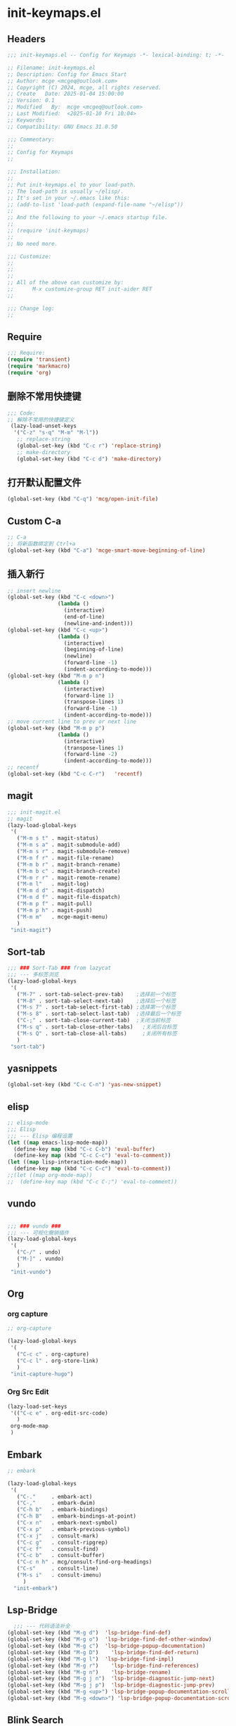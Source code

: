 * init-keymaps.el
:PROPERTIES:
:HEADER-ARGS: :tangle (concat temporary-file-directory "init-keymaps.el") :lexical t
:END:

** Headers
#+BEGIN_SRC emacs-lisp
  ;;; init-keymaps.el -- Config for Keymaps -*- lexical-binding: t; -*-

  ;; Filename: init-keymaps.el
  ;; Description: Config for Emacs Start
  ;; Author: mcge <mcgeq@outlook.com>
  ;; Copyright (C) 2024, mcge, all rights reserved.
  ;; Create   Date: 2025-01-04 15:00:00
  ;; Version: 0.1
  ;; Modified   By:  mcge <mcgeq@outlook.com>
  ;; Last Modified:  <2025-01-10 Fri 10:04>
  ;; Keywords:
  ;; Compatibility: GNU Emacs 31.0.50

  ;;; Commentary:
  ;;
  ;; Config for Keymaps
  ;;

  ;;; Installation:
  ;;
  ;; Put init-keymaps.el to your load-path.
  ;; The load-path is usually ~/elisp/.
  ;; It's set in your ~/.emacs like this:
  ;; (add-to-list 'load-path (expand-file-name "~/elisp"))
  ;;
  ;; And the following to your ~/.emacs startup file.
  ;;
  ;; (require 'init-keymaps)
  ;;
  ;; No need more.

  ;;; Customize:
  ;;
  ;;
  ;;
  ;; All of the above can customize by:
  ;;      M-x customize-group RET init-aider RET
  ;;

  ;;; Change log:
  ;;

#+END_SRC



** Require
#+BEGIN_SRC emacs-lisp
  ;;; Require:
  (require 'transient)
  (require 'markmacro)
  (require 'org)
#+END_SRC

** 删除不常用快捷键
#+BEGIN_SRC emacs-lisp
  ;;; Code:
  ;; 解除不常用的快捷键定义
   (lazy-load-unset-keys
    '("C-z" "s-q" "M-m" "M-l"))
     ;; replace-string
     (global-set-key (kbd "C-c r") 'replace-string)
     ;; make-directory
     (global-set-key (kbd "C-c d") 'make-directory)
#+END_SRC

** 打开默认配置文件
#+BEGIN_SRC emacs-lisp
(global-set-key (kbd "C-q") 'mcg/open-init-file)

#+END_SRC

** Custom C-a

#+BEGIN_SRC emacs-lisp
  ;; C-a
  ;; 将新函数绑定到 Ctrl+a
  (global-set-key (kbd "C-a") 'mcge-smart-move-beginning-of-line)

#+END_SRC

** 插入新行
#+BEGIN_SRC emacs-lisp
;; insert newline
(global-set-key (kbd "C-c <down>")
                (lambda ()
                  (interactive)
                  (end-of-line)
                  (newline-and-indent)))
(global-set-key (kbd "C-c <up>")
                (lambda ()
                  (interactive)
                  (beginning-of-line)
                  (newline)
                  (forward-line -1)
                  (indent-according-to-mode)))
(global-set-key (kbd "M-m p n")
                (lambda ()
                  (interactive)
                  (forward-line 1)
                  (transpose-lines 1)
                  (forward-line -1)
                  (indent-according-to-mode)))
;; move current line to prev or next line
(global-set-key (kbd "M-m p p")
                (lambda ()
                  (interactive)
                  (transpose-lines 1)
                  (forward-line -2)
                  (indent-according-to-mode)))
;; recentf
(global-set-key (kbd "C-c C-r")   'recentf)
#+END_SRC

** magit
#+BEGIN_SRC emacs-lisp
;;; init-magit.el
;; magit
(lazy-load-global-keys
 '(
   ("M-m s t" . magit-status)
   ("M-m s a" . magit-submodule-add)
   ("M-m s r" . magit-submodule-remove)
   ("M-m f r" . magit-file-rename)
   ("M-m b r" . magit-branch-rename)
   ("M-m b c" . magit-branch-create)
   ("M-m r r" . magit-remote-rename)
   ("M-m l"   . magit-log)
   ("M-m d d" . magit-dispatch)
   ("M-m d f" . magit-file-dispatch)
   ("M-m p f" . magit-pull)
   ("M-m p h" . magit-push)
   ("M-m m"   . mcge-magit-menu)
   )
 "init-magit")
#+END_SRC

** Sort-tab
#+BEGIN_SRC emacs-lisp
  ;;; ### Sort-Tab ### from lazycat
  ;;; --- 多标签浏览
  (lazy-load-global-keys
   '(
     ("M-7" . sort-tab-select-prev-tab)    ;选择前一个标签
     ("M-8" . sort-tab-select-next-tab)    ;选择后一个标签
     ("M-s 7" . sort-tab-select-first-tab) ;选择第一个标签
     ("M-s 8" . sort-tab-select-last-tab)  ;选择最后一个标签
     ("C-;" . sort-tab-close-current-tab)  ;关闭当前标签
     ("M-s q" . sort-tab-close-other-tabs)   ;关闭后台标签
     ("M-s Q" . sort-tab-close-all-tabs)     ;关闭所有标签
     )
   "sort-tab")
#+END_SRC

** yasnippets
#+BEGIN_SRC emacs-lisp
(global-set-key (kbd "C-c C-n") 'yas-new-snippet)
#+END_SRC

** elisp

#+BEGIN_SRC emacs-lisp
  ;; elisp-mode
  ;;; Elisp
  ;;; --- Elisp 编程设置
  (let ((map emacs-lisp-mode-map))
    (define-key map (kbd "C-c C-b") 'eval-buffer)
    (define-key map (kbd "C-c C-c") 'eval-to-comment))
  (let ((map lisp-interaction-mode-map))
    (define-key map (kbd "C-c C-c") 'eval-to-comment))
  ;;(let ((map org-mode-map))
  ;;  (define-key map (kbd "C-c C-;") 'eval-to-comment))
#+END_SRC

** vundo

#+BEGIN_SRC emacs-lisp

;;; ### vundo ###
;;; --- 可视化撤销插件
(lazy-load-global-keys
 '(
   ("C-/" . undo)
   ("M-]" . vundo)
   )
 "init-vundo")
#+END_SRC

** Org

*** org capture

#+BEGIN_SRC emacs-lisp
;; org-capture

(lazy-load-global-keys
 '(
   ("C-c c" . org-capture)
   ("C-c l" . org-store-link)
   )
 "init-capture-hugo")
#+END_SRC

*** Org Src Edit
#+BEGIN_SRC emacs-lisp
  (lazy-load-set-keys
   '(("C-c e" . org-edit-src-code)
     )
   org-mode-map
   )
#+END_SRC

** Embark

#+BEGIN_SRC emacs-lisp
  ;; embark

  (lazy-load-global-keys
   '(
     ("C-."     . embark-act)
     ("C-,"     . embark-dwim)
     ("C-h b"   . embark-bindings)
     ("C-h B"   . embark-bindings-at-point)
     ("C-x n"   . embark-next-symbol)
     ("C-x p"   . embark-previous-symbol)
     ("C-x j"   . consult-mark)
     ("C-c g"   . consult-ripgrep)
     ("C-c f"   . consult-find)
     ("C-c b"   . consult-buffer)
     ("C-c n h" . mcg/consult-find-org-headings)
     ("C-s"     . consult-line)
     ("M-s i"   . consult-imenu)
       )
    "init-embark")
#+END_SRC

** Lsp-Bridge

#+BEGIN_SRC emacs-lisp
  ;;; --- 代码语法补全
(global-set-key (kbd "M-g d")  'lsp-bridge-find-def)
(global-set-key (kbd "M-g o")  'lsp-bridge-find-def-other-window)
(global-set-key (kbd "M-g c")  'lsp-bridge-popup-documentation)
(global-set-key (kbd "M-g D")    'lsp-bridge-find-def-return)
(global-set-key (kbd "M-g l")  'lsp-bridge-find-impl)
(global-set-key (kbd "M-g r")    'lsp-bridge-find-references)
(global-set-key (kbd "M-g n")    'lsp-bridge-rename)
(global-set-key (kbd "M-g j n")  'lsp-bridge-diagnostic-jump-next)
(global-set-key (kbd "M-g j p")  'lsp-bridge-diagnostic-jump-prev)
(global-set-key (kbd "M-g <up>") 'lsp-bridge-popup-documentation-scroll-up)
(global-set-key (kbd "M-g <down>") 'lsp-bridge-popup-documentation-scroll-down)

#+END_SRC

** Blink Search
#+BEGIN_SRC emacs-lisp
  ;; ### Blink Search ###
  ;;; --- 最快的搜索框架
  (lazy-load-global-keys
   '(
     ("C-S-y" . blink-search)
     )
   "init-blink-search")
#+END_SRC

** Markmacro

#+BEGIN_SRC emacs-lisp
  ;;; ### Markmacro ###
  ;;; --- 标记对象的键盘宏操作
  (lazy-load-global-keys
   '(
     ("M-m c s" . markmacro-rect-set)          ;记录矩形编辑开始的位置
     ("M-m c d" . markmacro-rect-delete)       ;删除矩形区域
     ("M-m c r" . markmacro-rect-replace)      ;替换矩形区域的内容
     ("M-m c i" . markmacro-rect-insert)       ;在矩形区域前插入字符串
     ("M-m c m" . markmacro-rect-mark-columns) ;转换矩形列为标记对象
     ("M-m c S" . markmacro-rect-mark-symbols) ;转换矩形列对应的符号为标记对象
     ("M-m c a" . markmacro-apply-all)         ;应用键盘宏到所有标记对象
     ("M-m c e" . markmacro-apply-all-except-first) ;应用键盘宏到所有标记对象, 除了第一个， 比如下划线转换的时候
     )
   "init-markmacro")
#+END_SRC

** Color-rg

#+BEGIN_SRC emacs-lisp
  ;;; ### Color-Rg ###
  ;;; --- 搜索重构
  (lazy-load-global-keys
   '(
     ("M-m g g" . color-rg-search-symbol)
     ("M-m g h" . color-rg-search-input)
     ("M-m g j" . color-rg-search-symbol-in-project)
     ("M-m g k" . color-rg-search-input-in-project)
     ("M-m g ," . color-rg-search-symbol-in-current-file)
     ("M-m g ." . color-rg-search-input-in-current-file)
     )
   "color-rg")
#+END_SRC

** Ends
#+BEGIN_SRC emacs-lisp
(provide 'init-keymaps)
;;;;;;;;;;;;;;;;;;;;;;;;;;;;;;;;;;;;;;;;;;;;;;;;;;;;;;;;;;;;;;;;;;;;;;
;;; init-keymaps.el ends here
#+END_SRC
